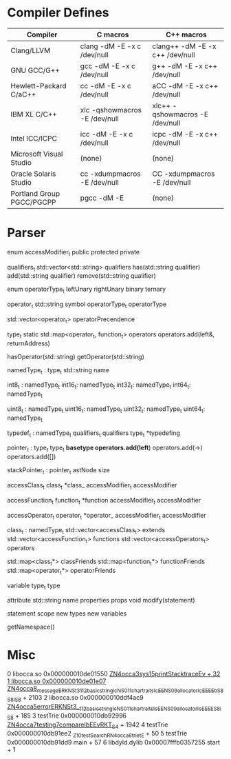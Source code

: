 * Compiler Defines

|---------------------------+---------------------------------+-----------------------------------|
| Compiler                  | C macros                        | C++ macros                        |
|---------------------------+---------------------------------+-----------------------------------|
| Clang/LLVM                | clang -dM -E -x c /dev/null     | clang++ -dM -E -x c++ /dev/null   |
| GNU GCC/G++               | gcc   -dM -E -x c /dev/null     | g++     -dM -E -x c++ /dev/null   |
| Hewlett-Packard C/aC++    | cc    -dM -E -x c /dev/null     | aCC     -dM -E -x c++ /dev/null   |
| IBM XL C/C++              | xlc   -qshowmacros -E /dev/null | xlc++   -qshowmacros -E /dev/null |
| Intel ICC/ICPC            | icc   -dM -E -x c /dev/null     | icpc    -dM -E -x c++ /dev/null   |
| Microsoft Visual Studio   | (none)                          | (none)                            |
| Oracle Solaris Studio     | cc    -xdumpmacros -E /dev/null | CC      -xdumpmacros -E /dev/null |
| Portland Group PGCC/PGCPP | pgcc  -dM -E                    | (none)                            |
|---------------------------+---------------------------------+-----------------------------------|

* Parser
enum accessModifier_t
  public
  protected
  private


qualifiers_t
  std::vector<std::string> qualifiers
  has(std::string qualifier)
  add(std::string qualifier)
  remove(std::string qualifier)


enum operatorType_t
  leftUnary
  rightUnary
  binary
  ternary


operator_t
  std::string symbol
  operatorType_t operatorType


std::vector<operator_t> operatorPrecendence


type_t
  static std::map<operator_t, function_t> operators
  operators.add(left&, returnAddress)

  hasOperator(std::string)
  getOperator(std::string)


namedType_t : type_t
  std::string name

int8_t : namedType_t
int16_t: namedType_t
int32_t: namedType_t
int64_t: namedType_t

uint8_t : namedType_t
uint16_t: namedType_t
uint32_t: namedType_t
uint64_t: namedType_t

typedef_t : namedType_t
  qualifiers_t qualifiers
  type_t *typedefing

#                    * | pointer
#            * const * |  -> pointer(const)
#           ** const * |    -> pointer
# const int ** const * |      -> int(const)
pointer_t : type_t
  type_t *basetype
  operators.add(left*)
  operators.add(->)
  operators.add([])


stackPointer_t : pointer_t
  astNode size


accessClass_t
  class_t *class_
  accessModifier_t accessModifier


accessFunction_t
  function_t *function
  accessModifier_t accessModifier


accessOperator_t
  operator_t *operator_
  accessModifier_t accessModifier


class_t : namedType_t
  std::vector<accessClass_t> extends
  std::vector<accessFunction_t> functions
  std::vector<accessOperators_t> operators

  std::map<class_t*> classFriends
  std::map<function_t*> functionFriends
  std::map<operator_t*> operatorFriends


variable
  type_t type


attribute
  std::string name
  properties props
  void modify(statement)


statement
  scope
    new types
    new variables

  getNamespace()
* Misc

0   libocca.so                          0x000000010de01550 _ZN4occa3sys15printStacktraceEv + 32
1   libocca.so                          0x000000010de01e07 _ZN4occa8_messageERKNSt3__112basic_stringIcNS0_11char_traitsIcEENS0_9allocatorIcEEEEbS8_S8_iS8_ + 2103
2   libocca.so                          0x000000010ddf4ac9 _ZN4occa5errorERKNSt3__112basic_stringIcNS0_11char_traitsIcEENS0_9allocatorIcEEEES8_iS8_ + 185
3   testTrie                            0x000000010db92996 _ZN4occa7testing7compareIbEEvRKT_S4_ + 1942
4   testTrie                            0x000000010db91ee2 _Z10testSearchRN4occa6trie_tE + 50
5   testTrie                            0x000000010db91dd9 main + 57
6   libdyld.dylib                       0x00007fffb0357255 start + 1
